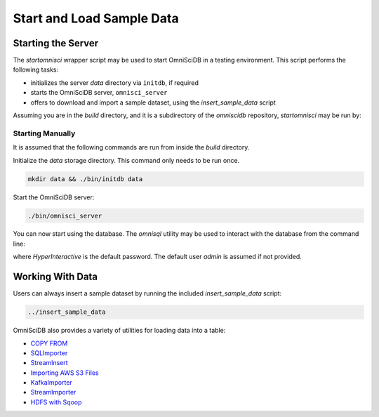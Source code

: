 .. OmniSciDB Quickstart

###########################
Start and Load Sample Data
###########################

Starting the Server
===================

The `startomnisci` wrapper script may be used to start OmniSciDB in a testing environment. This script performs the following tasks:

* initializes the server `data` directory via ``initdb``, if required
* starts the OmniSciDB server, ``omnisci_server``
* offers to download and import a sample dataset, using the `insert_sample_data` script

Assuming you are in the `build` directory, and it is a subdirectory of the `omniscidb` repository, `startomnisci` may be run by:

.. code-block::shell

    ../startomnisci

Starting Manually
-----------------

It is assumed that the following commands are run from inside the `build` directory.

Initialize the `data` storage directory. This command only needs to be run once.

.. code-block:: shell

    mkdir data && ./bin/initdb data

Start the OmniSciDB server:

.. code-block:: shell

    ./bin/omnisci_server

You can now start using the database. The `omnisql` utility may be used to interact with the database from the command line:

.. code-block::shell

    ./bin/omnisql -p HyperInteractive

where `HyperInteractive` is the default password. The default user `admin` is assumed if not provided.

Working With Data
=================

Users can always insert a sample dataset by running the included `insert_sample_data` script:

.. code-block:: shell

    ../insert_sample_data

OmniSciDB also provides a variety of utilities for loading data into a table:

* `COPY FROM <https://www.omnisci.com/docs/latest/6_loading_data.html#copy-from>`_
* `SQLImporter <https://www.omnisci.com/docs/latest/6_loading_data.html#sqlimporter>`_
* `StreamInsert <https://www.omnisci.com/docs/latest/6_loading_data.html#streaminsert>`_
* `Importing AWS S3 Files <https://www.omnisci.com/docs/latest/6_loading_data.html#importing-aws-s3-files>`_
* `KafkaImporter <https://www.omnisci.com/docs/latest/6_loading_data.html#kafkaimporter>`_
* `StreamImporter <https://www.omnisci.com/docs/latest/6_loading_data.html#streamimporter>`_
* `HDFS with Sqoop <https://www.omnisci.com/docs/latest/6_loading_data.html#hdfs>`_
